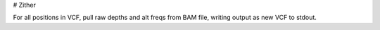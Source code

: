 # Zither

For all positions in VCF, pull raw depths and alt freqs from BAM file, writing output as new VCF to stdout.
